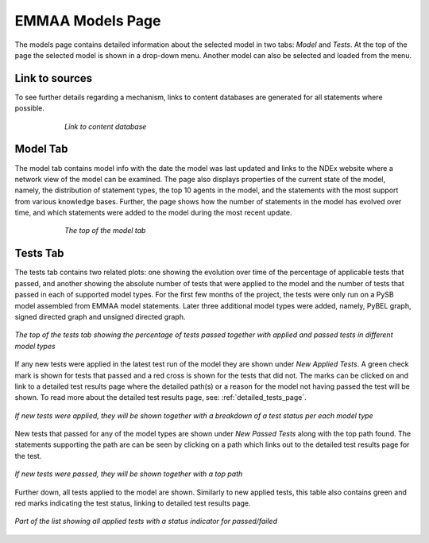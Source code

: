 EMMAA Models Page
=================

The models page contains detailed information about the selected model in two
tabs: *Model* and *Tests*. At the top of the page the selected model is
shown in a drop-down menu. Another model can also be selected and loaded from
the menu.

Link to sources
---------------

To see further details regarding a mechanism, links to content databases are
generated for all statements where possible.

.. figure:: ../_static/images/linkout.png
  :align: center
  :figwidth: 75 %

  *Link to content database*

Model Tab
---------

The model tab contains model info with the date the model was last updated and
links to the NDEx website where a network view of the model can be examined.
The page also displays properties of the current state of the model, namely,
the distribution of statement types, the top 10 agents in the model, and the
statements with the most support from various knowledge bases. Further, the
page shows how the number of statements in the model has evolved over time,
and which statements were added to the model during the most recent update.

.. figure:: ../_static/images/aml_model_tab.png
  :align: center
  :figwidth: 75 %

  *The top of the model tab*

Tests Tab
---------

The tests tab contains two related plots: one showing the evolution over time
of the percentage of applicable tests that passed, and another showing the
absolute number of tests that were applied to the model and the number of tests
that passed in each of supported model types. For the first few months of the
project, the tests were only run on a PySB model assembled from EMMAA model
statements. Later three additional model types were added, namely, PyBEL
graph, signed directed graph and unsigned directed graph.

.. figure:: ../_static/images/rasmachine_tests_tab_top.png
  :align: center
  :figwidth: 100 %

  *The top of the tests tab showing the percentage of tests passed together
  with applied and passed tests in different model types*

If any new tests were applied in the latest test run of the model
they are shown under *New Applied Tests*. A green check mark is shown for
tests that passed and a red cross is shown for the tests that did not. The
marks can be clicked on and link to a detailed test results page where the
detailed path(s) or a reason for the model not having passed the test will be
shown. To read more about the detailed test results page, see:
:ref:`detailed_tests_page`.

.. figure:: ../_static/images/new_applied_tests.png
  :align: center
  :figwidth: 100 %
  
  *If new tests were applied, they will be shown together with a breakdown of
  a test status per each model type*

New tests that passed for any of the model types are shown under 
*New Passed Tests* along with the top path found. The statements supporting
the path are can be seen by clicking on a path which links out to the detailed
test results page for the test.

.. figure:: ../_static/images/new_applied_tests.png
  :align: center
  :figwidth: 100 %
  
  *If new tests were passed, they will be shown together with a top path*

Further down, all tests applied to the model are shown. Similarly to new
applied tests, this table also contains green and red marks indicating the test
status, linking to detailed test results page.

.. figure:: ../_static/images/all_test_results.png
  :align: center
  :figwidth: 100 %

  *Part of the list showing all applied tests with a status indicator for
  passed/failed*
